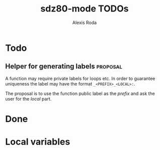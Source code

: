 #+TITLE: sdz80-mode TODOs
#+AUTHOR: Alexis Roda
#+EMAIL: alexis.roda.villalonga@gmail.com

#+LANGUAGE: en

#+TODO: TODO STRT HOLD PAUS DONE(@)
#+TODO: REPORT(r) BUG(b) KNOWNCAUSE(k) | FIXED(f)
#+TODO: | CANCELED(c)

#+LATEX_CLASS: informe
#+OPTIONS: ^:nil ':t toc:1

#+TAGS: proposal enhancement annoyance bug

* Todo

** Helper for generating labels                                    :proposal:

A function may require private labels for loops etc. In order to
guarantee uniqueness the label may have the format
=_<PREFIX>_<LOCAL>:=.

The proposal is to use the function public label as the /prefix/ and
ask the user for the /local/ part.

* Done


* Local variables

# Local Variables:
# ispell-dictionary: "en"
# End:
